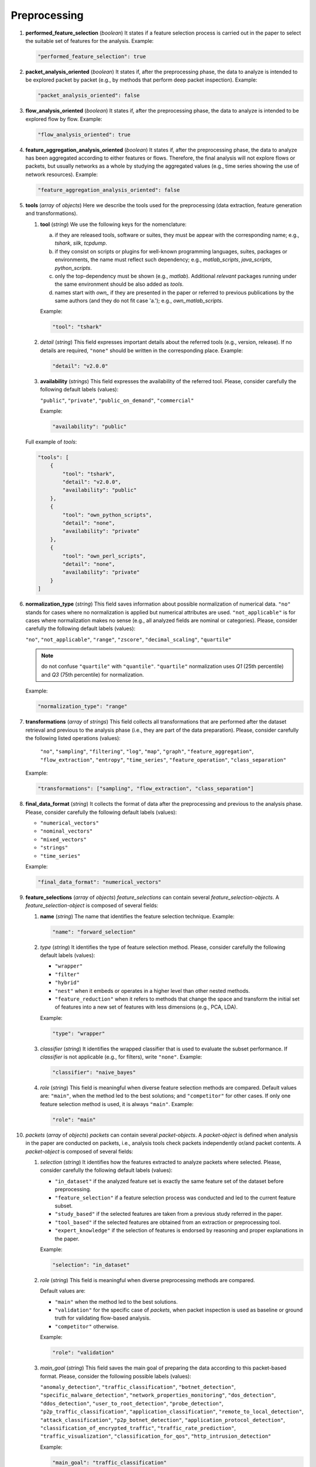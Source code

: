 .. _preprocessing:

Preprocessing
=============

#. **performed_feature_selection** (*boolean*) It states if a feature selection process is carried out in the paper to select the suitable set of features for the analysis. Example:

   .. code-block:: none

        "performed_feature_selection": true

#. **packet_analysis_oriented** (*boolean*) It states if, after the preprocessing phase, the data to analyze is intended to be explored packet by packet (e.g., by methods that perform deep packet inspection). Example:

   .. code-block:: none

	"packet_analysis_oriented": false

#. **flow_analysis_oriented** (*boolean*) It states if, after the preprocessing phase, the data to analyze is intended to be explored flow by flow. Example:

   .. code-block:: none

	"flow_analysis_oriented": true

#. **feature_aggregation_analysis_oriented** (*boolean*) It states if, after the preprocessing phase, the data to analyze has been aggregated according to either features or flows. Therefore, the final analysis will not explore flows or packets, but usually networks as a whole by studying the aggregated values (e.g., time series showing the use of network resources). Example:

   .. code-block:: none

	"feature_aggregation_analysis_oriented": false

#. **tools** (*array* of *objects*) Here we describe the tools used for the preprocessing (data extraction, feature generation and transformations).

   .. _tools:

   #. **tool** (*string*) We use the following keys for the nomenclature:
     
      a) if they are released tools, software or suites, they must be appear with the corresponding name; e.g., *tshark*, *silk*, *tcpdump*.  
      b) if they consist on scripts or plugins for well-known programming languages, suites, packages or environments, the name must reflect such dependency; e.g., *matlab_scripts*, *java_scripts*, *python_scripts*. 
      c) only the top-dependency must be shown (e.g., *matlab*). Additional *relevant* packages running under the same environment should be also added as *tools*.
      d) names start with *own_* if they are presented in the paper or referred to previous publications by the same authors (and they do not fit case 'a.'); e.g., *own_matlab_scripts*.

      Example:
   
      .. code-block:: none
   
        "tool": "tshark"

   #. *detail* (*string*) This field expresses important details about the referred tools (e.g., version, release). If no details are required, ``"none"`` should be written in the corresponding place. Example:

      .. code-block:: none
    
    	"detail": "v2.0.0"

 

   #. **availability** (*strings*) This field expresses the availability of the referred tool. Please, consider carefully the following default labels (values):
   
      ``"public"``, ``"private"``, ``"public_on_demand"``, ``"commercial"``
   
      Example:
    
      .. code-block:: none
    
    	"availability": "public"
   
   Full example of *tools*:

   .. code-block:: none

        "tools": [
            {
                "tool": "tshark",
                "detail": "v2.0.0",
                "availability": "public"
            },
            {
                "tool": "own_python_scripts",
                "detail": "none",
                "availability": "private"
            },
            {
                "tool": "own_perl_scripts",
                "detail": "none",
                "availability": "private"
            }
        ]

#. **normalization_type** (*string*) This field saves information about possible normalization of numerical data. ``"no"`` stands for cases where no normalization is applied but numerical attributes are used. ``"not_applicable"`` is for cases where normalization makes no sense (e.g., all analyzed fields are nominal or categories). Please, consider carefully the following default labels (values):

   ``"no"``, ``"not_applicable"``, ``"range"``, ``"zscore"``, ``"decimal_scaling"``, ``"quartile"``

   .. note::
       do not confuse ``"quartile"`` with ``"quantile"``. ``"quartile"`` normalization uses *Q1* (25th percentile) and *Q3* (75th percentile) for normalization.

   Example:

   .. code-block:: none

    	"normalization_type": "range"

#. **transformations**  (*array* of *strings*) This field collects all transformations that are performed after the dataset retrieval and previous to the analysis phase (i.e., they are part of the data preparation). Please, consider carefully the following listed operations (values):

    ``"no"``, ``"sampling"``, ``"filtering"``, ``"log"``, ``"map"``, ``"graph"``, ``"feature_aggregation"``, ``"flow_extraction"``, ``"entropy"``, ``"time_series"``, ``"feature_operation"``, ``"class_separation"``

   Example:
 
   .. code-block:: none
 
 	"transformations": ["sampling", "flow_extraction", "class_separation"]

#. **final_data_format** (*string*) It collects the format of data after the preprocessing and previous to the analysis phase. Please, consider carefully the following default labels (values):

   * ``"numerical_vectors"``
   * ``"nominal_vectors"``
   * ``"mixed_vectors"``
   * ``"strings"``
   * ``"time_series"``

   Example:
 
   .. code-block:: none
 
     	"final_data_format": "numerical_vectors"

#. **feature_selections** (*array* of *objects*) *feature_selections* can contain several *feature_selection-objects*. A *feature_selection-object* is composed of several fields: 

   #. **name** (*string*) The name that identifies the feature selection technique. Example:

      .. code-block:: none
   
         "name": "forward_selection"

   #. *type* (*string*) It identifies the type of feature selection method. Please, consider carefully the following default labels (values): 

      * ``"wrapper"``
      * ``"filter"``
      * ``"hybrid"``
      * ``"nest"``
        when it embeds or operates in a higher level than other nested methods. 
      * ``"feature_reduction"``
        when it refers to methods that change the space and transform the initial set of features into a new set of features with less dimensions (e.g., PCA, LDA). 

      Example:

      .. code-block:: none
      
           "type": "wrapper"

   #. *classifier* (*string*) It identifies the wrapped classifier that is used to evaluate the subset performance. If *classifier* is not applicable (e.g., for filters), write ``"none"``. Example:

      .. code-block:: none
   
           "classifier": "naive_bayes"

   #. *role* (*string*) This field is meaningful when diverse feature selection methods are compared. Default values are: ``"main"``, when the method led to the best solutions; and ``"competitor"`` for other cases. If only one feature selection method is used, it is always ``"main"``. Example:

      .. code-block:: none
   
           "role": "main"

#. *packets* (*array* of *objects*) *packets* can contain several *packet-objects*. A *packet-object* is defined when analysis in the paper are conducted on packets, i.e., analysis tools check packets independently or/and packet contents. A *packet-object* is composed of several fields: 

   #. *selection* (*string*) It identifies how the features extracted to analyze packets where selected. Please, consider carefully the following default labels (values):

      .. _selection:

      * ``"in_dataset"``
        if the analyzed feature set is exactly the same feature set of the dataset before preprocessing.
      * ``"feature_selection"``
        if a feature selection process was conducted and led to the current feature subset. 
      * ``"study_based"``
        if the selected features are taken from a previous study referred in the paper.
      * ``"tool_based"``
        if the selected features are obtained from an extraction or preprocessing tool.
      * ``"expert_knowledge"``
        if the selection of features is endorsed by reasoning and proper explanations in the paper.

      Example:

      .. code-block:: none
      
           "selection": "in_dataset"
   
   #. *role* (*string*) This field is meaningful when diverse preprocessing methods are compared.

      .. _role:

      Default values are:

      * ``"main"``
        when the method led to the best solutions.
      * ``"validation"``
        for the specific case of *packets*, when packet inspection is used as baseline or ground truth for validating flow-based analysis.
      * ``"competitor"``
        otherwise.

      Example:

      .. code-block:: none
  
        "role": "validation"

   #. *main_goal* (*string*) This field saves the main goal of preparing the data according to this packet-based format. Please, consider the following possible labels (values):

      .. _main_goal:

      ``"anomaly_detection"``, ``"traffic_classification"``, ``"botnet_detection"``, ``"specific_malware_detection"``, ``"network_properties_monitoring"``, ``"dos_detection"``, ``"ddos_detection"``, ``"user_to_root_detection"``, ``"probe_detection"``, ``"p2p_traffic_classification"``, ``"application_classification"``, ``"remote_to_local_detection"``, ``"attack_classification"``, ``"p2p_botnet_detection"``, ``"application_protocol_detection"``, ``"classification_of_encrypted_traffic"``, ``"traffic_rate_prediction"``, ``"traffic_visualization"``, ``"classification_for_qos"``, ``"http_intrusion_detection"``
   
      Example:

      .. code-block:: none
  
           "main_goal": "traffic_classification"

   #. *features* (see below)


#. *flows* (*array* of *objects*) *flows* can contain several *flow-objects*. A *flow-object* is defined when analysis in the paper are conducted on flows, i.e., analysis tools check the behaviour of connection and connection attempts. A *flow-object* is composed of several fields: 

   #. *selection*
      Like in :ref:`packet-object.selection <selection>`.

   #. *role*
      Like in :ref:`packet-object.role <role>`.
 
   #. *main_goal*
      Like in :ref:`packet-object.main_goal <main_goal>`. 

   #. *active_timeout* (*numerical*, in seconds) This field defines the maximum duration of a flow. Example:
      
      .. _active_timeout:

      .. code-block:: none
  
        "active_timeout": 60

   #. *idle_timeout* (*numerical*, in seconds) This field defines the time in which, if no activity has been detected, the flow is considered as finished. Example:

      .. code-block:: none
   
         "idle_timeout": 5

   #. *bidirectional* (*boolean*) This field marks if transmissions between two devices A and B are considered monodirectional (``false``), i.e., A>B and A<B are two different flows; or bidirectional (``true``), i.e., A>B and A<B belong to the same flow . Example:

      .. code-block:: none
  
        "bidirectional": true

   #. *features* (see :ref:`features <features>`)

   #. *key* (see :ref:`key <key>`)

#. *feature_aggregations* (*array* of *objects*) *feature_aggregation* can contain several *feature_aggregation-objects*. A *feature_aggregation-object* is defined when analysis in the paper are conducted on aggregation of features or flows, i.e., analysis tools usually describe networks as a whole. A *feature_aggregation-object* is composed of several fields: 

   #. *selection*
      Like in :ref:`packet-object.selection <selection>`.

   #. *role*
      Like in :ref:`packet-object.role <role>`.
 
   #. *main_goal*
      Like in :ref:`packet-object.main_goal <main_goal>`. 

   #. *active_timeout*
      Like in :ref:`flow-object.active_timeout <active_timeout>`.

   #. *features* (see :ref:`features <features>`)

   #. *key* (see :ref:`key <key>`)

.. _features:

* **features**
  Describes the features used in the paper. See the feature specification file for complete information.

.. _key:

* **key**
  Describes the features used to aggregate packets (or flows) into the same flow (or flow-aggregation).

JSON example (preprocessing, complete)
~~~~~~~~~~~~~~~~~~~~~~~~~~~~~~~~~~~~~~

.. code-block:: none

  "preprocessing": {
    "performed_feature_selection": true,
    "packet_analysis_oriented": false,
    "flow_analysis_oriented": true,
    "feature_aggregation_analysis_oriented": false,
    "tools": [
        {
            "tool": "tshark",
            "detail": "v2.0.0",
            "availability": "public"
        },
        {
            "tool": "own_perl_scripts",
            "detail": "none",
            "availability": "private"
        }
    ],
    "normalization_type": "range",
    "transformations": ["flow_extraction","log","time_series", "feature_operation", "class_separation"],
    "final_data_format": "numerical_vectors",
    "feature_selections": [
        {
            "name": "max-relevance min-redundancy filter (correlation and MI based)",
            "type": "filter",
            "classifier": "none",
            "role": "main"
        }
    ],
    "flows": [
        {
            "selection": "expert_knowledge",
            "role": "main",
            "main_goal": "traffic_classification",
            "active_timeout": 60,
            "idle_timeout": 60,
            "bidirectional": "false",
            "features": [
                {"log": ["octetTotalCount"]},
                {"log": ["packetTotalCount"]},
                "_activeForSeconds",
                {"log": [{"divide": ["octetTotalCount", "_activeForSeconds"]}]},
                {"log": [{"divide": ["packetTotalCount", "_activeForSeconds"]}]},
                "__maximumConsecutiveSeconds",
                "__minimumConsecutiveSeconds",
                {"maximum": ["_interPacketTimeMicroseconds"]},
                {"minimum": ["_interPacketTimeMicroseconds"]},
                "__numberof_activity_intervals",
            ],
            "key": [
                "sourceIPv4Address", 
                "destinationIPv4Address",
                "protocolIdentifier"
            ]
        },
        {
            "selection": "feature_selection",
            "role": "main",
            "main_goal": "traffic_classification",
            "active_timeout": 60,
            "idle_timeout": 60,
            "bidirectional": "false",
            "features": [
                {"log": ["octetTotalCount"]},
                {"log": [{"divide": ["octetTotalCount", "_activeForSeconds"]}]},
                {"maximum": ["_interPacketTimeMicroseconds"]},
                {"minimum": ["_interPacketTimeMicroseconds"]},
            ],
            "key": [
                "sourceIPv4Address", 
                "destinationIPv4Address",
                "protocolIdentifier"
            ]
        }
    ]
  },

